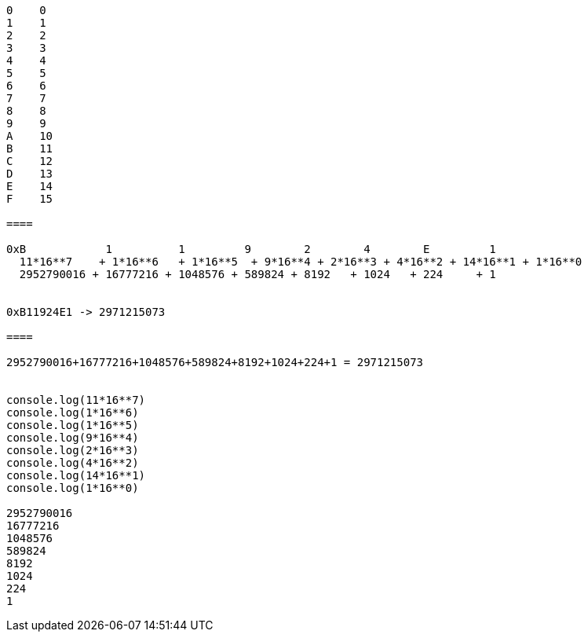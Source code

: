 ----
0    0
1    1
2    2
3    3
4    4
5    5
6    6
7    7
8    8
9    9
A    10
B    11
C    12
D    13
E    14
F    15

====

0xB            1          1         9        2        4        E         1
  11*16**7    + 1*16**6   + 1*16**5  + 9*16**4 + 2*16**3 + 4*16**2 + 14*16**1 + 1*16**0           
  2952790016 + 16777216 + 1048576 + 589824 + 8192   + 1024   + 224     + 1  


0xB11924E1 -> 2971215073

====

2952790016+16777216+1048576+589824+8192+1024+224+1 = 2971215073


console.log(11*16**7)    
console.log(1*16**6)   
console.log(1*16**5)  
console.log(9*16**4) 
console.log(2*16**3) 
console.log(4*16**2) 
console.log(14*16**1) 
console.log(1*16**0)    

2952790016
16777216
1048576
589824
8192
1024
224
1
----
